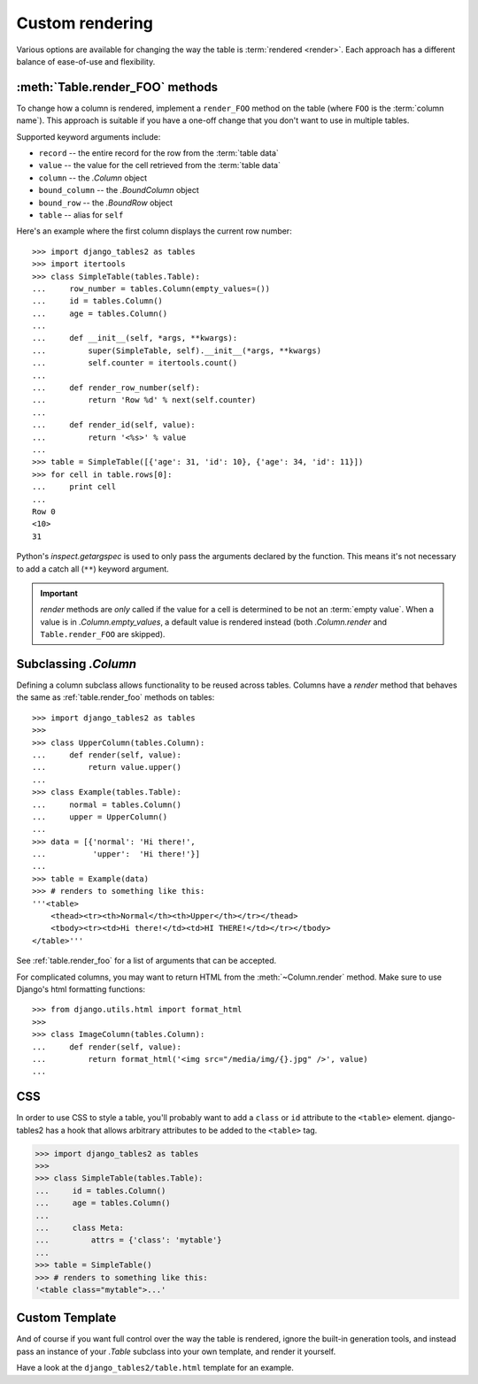 .. _custom-rendering:

Custom rendering
================

Various options are available for changing the way the table is :term:`rendered
<render>`. Each approach has a different balance of ease-of-use and
flexibility.


.. _table.render_foo:

:meth:`Table.render_FOO` methods
--------------------------------

To change how a column is rendered, implement a ``render_FOO`` method on the
table (where ``FOO`` is the :term:`column name`). This approach is suitable if
you have a one-off change that you don't want to use in multiple tables.

Supported keyword arguments include:

- ``record`` -- the entire record for the row from the :term:`table data`
- ``value`` -- the value for the cell retrieved from the :term:`table data`
- ``column`` -- the `.Column` object
- ``bound_column`` -- the `.BoundColumn` object
- ``bound_row`` -- the `.BoundRow` object
- ``table`` -- alias for ``self``

Here's an example where the first column displays the current row number::

    >>> import django_tables2 as tables
    >>> import itertools
    >>> class SimpleTable(tables.Table):
    ...     row_number = tables.Column(empty_values=())
    ...     id = tables.Column()
    ...     age = tables.Column()
    ...
    ...     def __init__(self, *args, **kwargs):
    ...         super(SimpleTable, self).__init__(*args, **kwargs)
    ...         self.counter = itertools.count()
    ...
    ...     def render_row_number(self):
    ...         return 'Row %d' % next(self.counter)
    ...
    ...     def render_id(self, value):
    ...         return '<%s>' % value
    ...
    >>> table = SimpleTable([{'age': 31, 'id': 10}, {'age': 34, 'id': 11}])
    >>> for cell in table.rows[0]:
    ...     print cell
    ...
    Row 0
    <10>
    31

Python's `inspect.getargspec` is used to only pass the arguments declared by the
function. This means it's not necessary to add a catch all (``**``) keyword
argument.

.. important::

    `render` methods are *only* called if the value for a cell is determined to
    be not an :term:`empty value`. When a value is in `.Column.empty_values`,
    a default value is rendered instead (both `.Column.render` and
    ``Table.render_FOO`` are skipped).

.. _subclassing-column:

Subclassing `.Column`
---------------------

Defining a column subclass allows functionality to be reused across tables.
Columns have a `render` method that behaves the same as :ref:`table.render_foo`
methods on tables::

    >>> import django_tables2 as tables
    >>>
    >>> class UpperColumn(tables.Column):
    ...     def render(self, value):
    ...         return value.upper()
    ...
    >>> class Example(tables.Table):
    ...     normal = tables.Column()
    ...     upper = UpperColumn()
    ...
    >>> data = [{'normal': 'Hi there!',
    ...          'upper':  'Hi there!'}]
    ...
    >>> table = Example(data)
    >>> # renders to something like this:
    '''<table>
        <thead><tr><th>Normal</th><th>Upper</th></tr></thead>
        <tbody><tr><td>Hi there!</td><td>HI THERE!</td></tr></tbody>
    </table>'''

See :ref:`table.render_foo` for a list of arguments that can be accepted.

For complicated columns, you may want to return HTML from the
:meth:`~Column.render` method. Make sure to use Django's html formatting functions::

    >>> from django.utils.html import format_html
    >>>
    >>> class ImageColumn(tables.Column):
    ...     def render(self, value):
    ...         return format_html('<img src="/media/img/{}.jpg" />', value)
    ...


.. _css:

CSS
---

In order to use CSS to style a table, you'll probably want to add a
``class`` or ``id`` attribute to the ``<table>`` element. django-tables2 has
a hook that allows arbitrary attributes to be added to the ``<table>`` tag.

.. sourcecode:: python

    >>> import django_tables2 as tables
    >>>
    >>> class SimpleTable(tables.Table):
    ...     id = tables.Column()
    ...     age = tables.Column()
    ...
    ...     class Meta:
    ...         attrs = {'class': 'mytable'}
    ...
    >>> table = SimpleTable()
    >>> # renders to something like this:
    '<table class="mytable">...'

.. _custom-template:

Custom Template
---------------

And of course if you want full control over the way the table is rendered,
ignore the built-in generation tools, and instead pass an instance of your
`.Table` subclass into your own template, and render it yourself.

Have a look at the ``django_tables2/table.html`` template for an example.
